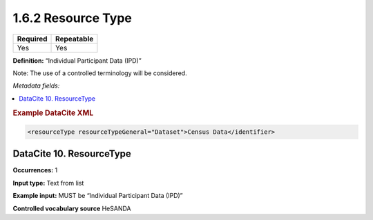 .. _1.6.2:

1.6.2 Resource Type
===================

======== ==========
Required Repeatable
======== ==========
Yes      Yes
======== ==========

**Definition:** “Individual Participant Data (IPD)” 

Note: The use of a controlled terminology will be considered.

*Metadata fields:*

.. contents:: :local:

.. rubric:: Example DataCite XML

.. code:: xml

 <resourceType resourceTypeGeneral="Dataset">Census Data</identifier>

.. _10:

DataCite 10. ResourceType
~~~~~~~~~~~~~~~~~~~~~~~~~~~

**Occurrences:** 1

**Input type:** Text from list

**Example input:** MUST be “Individual Participant Data (IPD)”

**Controlled vocabulary source** HeSANDA
